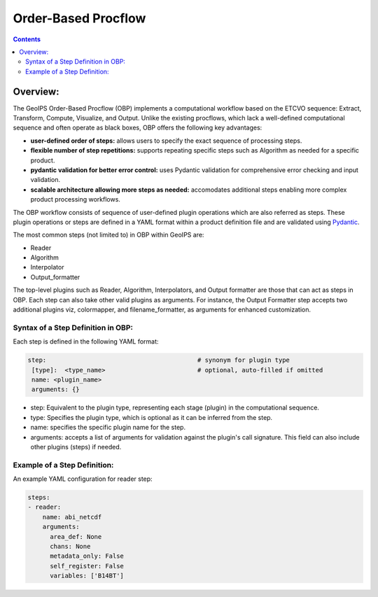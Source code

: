.. .. dropdown:: Distribution Statement

..  | # # # This source code is protected under the license referenced at
..  | # # # https://github.com/NRLMMD-GEOIPS.

====================
Order-Based Procflow
====================

.. contents::

Overview:
=========

The GeoIPS Order-Based Procflow (OBP) implements a computational workflow based
on the ETCVO sequence: Extract, Transform, Compute, Visualize, and Output.
Unlike the existing procflows, which lack a well-defined computational sequence
and often operate as black boxes, OBP offers the following key advantages:

* **user-defined order of steps:** allows users to specify the exact sequence
  of processing steps.
* **flexible number of step repetitions:** supports repeating specific steps
  such as Algorithm as needed for a specific product.
* **pydantic validation for better error control:** uses Pydantic validation
  for comprehensive error checking and input validation.
* **scalable architecture allowing more steps as needed:** accomodates
  additional steps enabling more complex product processing workflows.

The OBP workflow consists of sequence of user-defined plugin operations which
are also referred as steps. These plugin operations or steps are defined in a
YAML format within a product definition file and are validated using `Pydantic <https://docs.pydantic.dev/latest/>`_.

The most common steps (not limited to) in OBP within GeoIPS are:

* Reader
* Algorithm
* Interpolator
* Output_formatter

The top-level plugins such as Reader, Algorithm, Interpolators, and Output
formatter are those that can act as steps in OBP. Each step can also take other
valid plugins as arguments. For instance, the Output Formatter step accepts two
additional plugins viz, colormapper, and filename_formatter, as arguments for
enhanced customization.


Syntax of a Step Definition in OBP:
-----------------------------------
Each step is defined in the following YAML format:

.. code-block:: python

     step:                                         # synonym for plugin type
      [type]:  <type_name>                         # optional, auto-filled if omitted
      name: <plugin_name>
      arguments: {}


* step: Equivalent to the plugin type, representing each stage (plugin) in the
  computational sequence.
* type: Specifies the plugin type, which is optional as it can be inferred from
  the step.
* name: specifies the specific plugin name for the step.
* arguments: accepts a list of arguments for validation against the plugin's
  call signature. This field can also include other plugins (steps) if needed.

Example of a Step Definition:
-----------------------------
An example YAML configuration for reader step:

.. code-block:: python

    steps:
    - reader:
        name: abi_netcdf
        arguments:
          area_def: None
          chans: None
          metadata_only: False
          self_register: False
          variables: ['B14BT']



